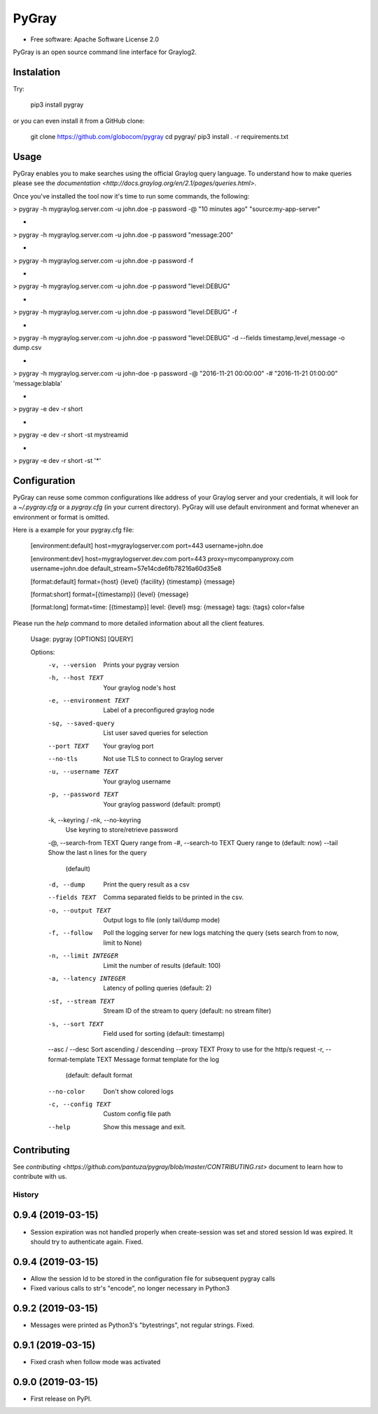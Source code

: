 PyGray
===============================

* Free software: Apache Software License 2.0

PyGray is an open source command line interface for Graylog2.

Instalation
--------
Try:

	pip3 install pygray


or you can even install it from a GitHub clone:

	git clone https://github.com/globocom/pygray
	cd pygray/
	pip3 install . -r requirements.txt

Usage
--------
PyGray enables you to make searches using the official Graylog query language. To understand how to make queries 
please see the `documentation <http://docs.graylog.org/en/2.1/pages/queries.html>`.

Once you've installed the tool now it's time to run some commands, the following:

> pygray -h mygraylog.server.com -u john.doe -p password -@ "10 minutes ago" "source:my-app-server"

-

> pygray -h mygraylog.server.com -u john.doe -p password "message:200"

-

> pygray -h mygraylog.server.com -u john.doe -p password -f

-

> pygray -h mygraylog.server.com -u john.doe -p password "level:DEBUG"

-

> pygray -h mygraylog.server.com -u john.doe -p password "level:DEBUG" -f

-

> pygray -h mygraylog.server.com -u john.doe -p password "level:DEBUG" -d --fields timestamp,level,message -o dump.csv

-

> pygray -h mygraylog.server.com -u john-doe -p password -@ "2016-11-21 00:00:00" -# "2016-11-21 01:00:00" 'message:blabla'

-

> pygray -e dev -r short

-

> pygray -e dev -r short -st mystreamid

-

> pygray -e dev -r short -st '*'



Configuration
--------

PyGray can reuse some common configurations like address of your Graylog server and your credentials, it will look for a
*~/.pygray.cfg* or a *pygray.cfg* (in your current directory). PyGray will use default environment and format 
whenever an environment or format is omitted.

Here is a example for your pygray.cfg file:

    [environment:default]
    host=mygraylogserver.com
    port=443
    username=john.doe

    [environment:dev]
    host=mygraylogserver.dev.com
    port=443
    proxy=mycompanyproxy.com
    username=john.doe
    default_stream=57e14cde6fb78216a60d35e8

    [format:default]
    format={host} {level} {facility} {timestamp} {message}

    [format:short]
    format=[{timestamp}] {level} {message}

    [format:long]
    format=time: [{timestamp}] level: {level} msg: {message} tags: {tags}
    color=false

Please run the *help* command to more detailed information about all the client features.

	Usage: pygray [OPTIONS] [QUERY]

	Options:
	  -v, --version                   Prints your pygray version
	  -h, --host TEXT                 Your graylog node's host
	  -e, --environment TEXT          Label of a preconfigured graylog node
	  -sq, --saved-query              List user saved queries for selection
	  --port TEXT                     Your graylog port
	  --no-tls                        Not use TLS to connect to Graylog server
	  -u, --username TEXT             Your graylog username
	  -p, --password TEXT             Your graylog password (default: prompt)
	  -k, --keyring / -nk, --no-keyring
	                                  Use keyring to store/retrieve password
	  -@, --search-from TEXT          Query range from
	  -#, --search-to TEXT            Query range to (default: now)
	  --tail                          Show the last n lines for the query
	                                  (default)
	  -d, --dump                      Print the query result as a csv
	  --fields TEXT                   Comma separated fields to be printed in the
	                                  csv.
	  -o, --output TEXT               Output logs to file (only tail/dump mode)
	  -f, --follow                    Poll the logging server for new logs
	                                  matching the query (sets search from to now,
	                                  limit to None)
	  -n, --limit INTEGER             Limit the number of results (default: 100)
	  -a, --latency INTEGER           Latency of polling queries (default: 2)
	  -st, --stream TEXT              Stream ID of the stream to query (default:
	                                  no stream filter)
	  -s, --sort TEXT                 Field used for sorting (default: timestamp)
	  --asc / --desc                  Sort ascending / descending
	  --proxy TEXT                    Proxy to use for the http/s request
	  -r, --format-template TEXT      Message format template for the log
	                                  (default: default format
	  --no-color                      Don't show colored logs
	  -c, --config TEXT               Custom config file path
	  --help                          Show this message and exit.


Contributing
--------

See `contributing <https://github.com/pantuza/pygray/blob/master/CONTRIBUTING.rst>` document to learn how to contribute with us.


=======
History
=======

0.9.4 (2019-03-15)
------------------

* Session expiration was not handled properly when create-session was set and stored
  session Id was expired. It should try to authenticate again. Fixed.

0.9.4 (2019-03-15)
------------------

* Allow the session Id to be stored in the configuration file for subsequent pygray
  calls
* Fixed various calls to str's "encode", no longer necessary in Python3

0.9.2 (2019-03-15)
------------------

* Messages were printed as Python3's "bytestrings", not regular strings. Fixed.

0.9.1 (2019-03-15)
------------------

* Fixed crash when follow mode was activated

0.9.0 (2019-03-15)
------------------

* First release on PyPI.


